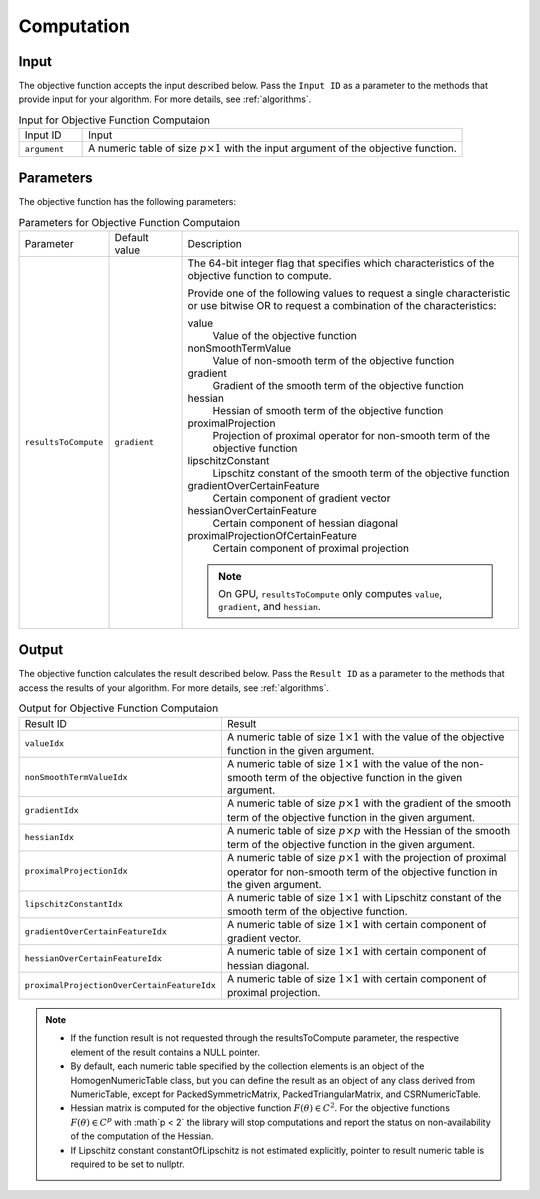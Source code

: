 .. ******************************************************************************
.. * Copyright 2020-2021 Intel Corporation
.. *
.. * Licensed under the Apache License, Version 2.0 (the "License");
.. * you may not use this file except in compliance with the License.
.. * You may obtain a copy of the License at
.. *
.. *     http://www.apache.org/licenses/LICENSE-2.0
.. *
.. * Unless required by applicable law or agreed to in writing, software
.. * distributed under the License is distributed on an "AS IS" BASIS,
.. * WITHOUT WARRANTIES OR CONDITIONS OF ANY KIND, either express or implied.
.. * See the License for the specific language governing permissions and
.. * limitations under the License.
.. *******************************************************************************/

Computation
===========

Input
*****

The objective function accepts the input described below.
Pass the ``Input ID`` as a parameter to the methods that provide input for your algorithm.
For more details, see :ref:`algorithms`.

.. tabularcolumns::  |\Y{0.2}|\Y{0.8}|

.. list-table:: Input for Objective Function Computaion
   :widths: 10 60
   :align: left

   * - Input ID
     - Input
   * - ``argument``
     - A numeric table of size :math:`p \times 1` with the input argument of the objective function.

Parameters
**********

The objective function has the following parameters:

.. tabularcolumns::  |\Y{0.15}|\Y{0.15}|\Y{0.7}|

.. list-table:: Parameters for Objective Function Computaion
   :widths: 15 15 70
   :align: left
   :class: longtable

   * - Parameter
     - Default value
     - Description
   * - ``resultsToCompute``
     - ``gradient``
     - The 64-bit integer flag that specifies which characteristics of the objective function to compute.

       Provide one of the following values to request a single characteristic or use bitwise OR to request
       a combination of the characteristics:

       value
          Value of the objective function
       nonSmoothTermValue
          Value of non-smooth term of the objective function
       gradient
          Gradient of the smooth term of the objective function
       hessian
          Hessian of smooth term of the objective function
       proximalProjection
          Projection of proximal operator for non-smooth term of the objective function
       lipschitzConstant
          Lipschitz constant of the smooth term of the objective function
       gradientOverCertainFeature
          Certain component of gradient vector
       hessianOverCertainFeature
          Certain component of hessian diagonal
       proximalProjectionOfCertainFeature
          Certain component of proximal projection

       .. note:: On GPU, ``resultsToCompute`` only computes ``value``, ``gradient``, and ``hessian``.

.. _objective_function_output:

Output
******

The objective function calculates the result described below. 
Pass the ``Result ID`` as a parameter to the methods that access the results of your algorithm. 
For more details, see :ref:`algorithms`.

.. tabularcolumns::  |\Y{0.2}|\Y{0.8}|

.. list-table:: Output for Objective Function Computaion
   :widths: 10 60
   :align: left
   :class: longtable

   * - Result ID
     - Result
   * - ``valueIdx``
     - A numeric table of size :math:`1 \times 1` with the value of the objective function in the given argument.
   * - ``nonSmoothTermValueIdx``
     - A numeric table of size :math:`1 \times 1` with the value of the non-smooth term of the 
       objective function in the given argument.
   * - ``gradientIdx``
     - A numeric table of size :math:`p \times 1` with the gradient of the smooth term of the 
       objective function in the given argument.
   * - ``hessianIdx``
     - A numeric table of size :math:`p \times p` with the Hessian of the smooth term of the 
       objective function in the given argument.
   * - ``proximalProjectionIdx``
     - A numeric table of size :math:`p \times 1` with the projection of proximal operator
       for non-smooth term of the objective function in the given argument.
   * - ``lipschitzConstantIdx``
     - A numeric table of size :math:`1 \times 1` with Lipschitz constant of the smooth term of the objective function.
   * - ``gradientOverCertainFeatureIdx``
     - A numeric table of size :math:`1 \times 1` with certain component of gradient vector.
   * - ``hessianOverCertainFeatureIdx``
     - A numeric table of size :math:`1 \times 1` with certain component of hessian diagonal.
   * - ``proximalProjectionOverCertainFeatureIdx``
     - A numeric table of size :math:`1 \times 1` with certain component of proximal projection.

.. note::

  - If the function result is not requested through the resultsToCompute parameter, 
    the respective element of the result contains a NULL pointer.

  - By default, each numeric table specified by the collection elements is an object of the HomogenNumericTable class, 
    but you can define the result as an object of any class derived from NumericTable,
    except for PackedSymmetricMatrix, PackedTriangularMatrix, and CSRNumericTable.

  - Hessian matrix is computed for the objective function :math:`F(\theta) \in C^2`. 
    For the objective functions :math:`F(\theta) \in C^p` with :math`p < 2` the library
    will stop computations and report the status on non-availability of the computation of the Hessian.

  - If Lipschitz constant constantOfLipschitz is not estimated explicitly, 
    pointer to result numeric table is required to be set to nullptr.
